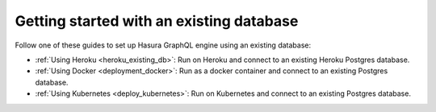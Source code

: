 .. meta::
   :description: Get started with Hasura using an existing database
   :keywords: hasura, docs, start, existing database

.. _using_existing_database:

Getting started with an existing database
=========================================

.. contents:: Table of contents
  :backlinks: none
  :depth: 1
  :local:

Follow one of these guides to set up Hasura GraphQL engine using an existing database:

- :ref:`Using Heroku <heroku_existing_db>`: Run on Heroku and connect to an existing
  Heroku Postgres database.
- :ref:`Using Docker <deployment_docker>`: Run as a docker container and connect to an existing Postgres
  database.
- :ref:`Using Kubernetes <deploy_kubernetes>`: Run on Kubernetes and connect to an existing Postgres
  database.

